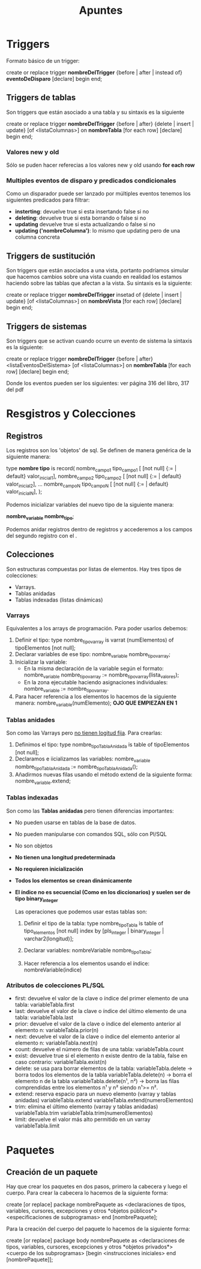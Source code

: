 #+title: Apuntes

* Triggers
Formato básico de un trigger:

create or replace trigger *nombreDelTrigger*
{before | after | instead of} *eventoDeDisparo*
[declare]
begin
end;

** Triggers de tablas
Son triggers que están asociado a una tabla y su sintaxis es la siguiente

create or replace trigger *nombreDelTrigger*
{before | after} {delete | insert | update} [of <listaColumnas>] on *nombreTabla*
[for each row]
[declare]
begin
end;

*** Valores new y old
Sólo se puden hacer referecias a los valores new y old usando *for each row*

*** Multiples eventos de disparo y predicados condicionales
Como un disparador puede ser lanzado por múltiples eventos tenemos los siguientes
predicados para filtrar:

- *insterting*: devuelve true si esta insertando false si no
- *deleting*: devuelve true si esta borrando o false si no
- *updating* devuelve true si esta actualizando o false si no
- *updating ('nombreColumna')*: lo mismo que updating pero de una columna concreta
** Triggers de sustitución
Son triggers que están asociados a una vista,
portanto podríamos simular que hacemos cambios sobre una vista cuando en realidad
los estamos haciendo sobre las tablas que afectan a la vista.
Su sintaxis es la siguiente:

create or replace trigger *nombreDelTrigger*
insetad of {delete | insert | update} [of <listaColumnas>] on *nombreVista*
[for each row]
[declare]
begin
end;

** Triggers de sistemas
Son triggers que se activan cuando ocurre un evento de sistema la sintaxis es la siguiente:

create or replace trigger *nombreDelTrigger*
{before | after} <listaEventosDelSistema> [of <listaColumnas>] on *nombreTabla*
[for each row]
[declare]
begin
end;

Donde los eventos pueden ser los siguientes:
ver página 316 del libro, 317 del pdf

* Resgistros y Colecciones

** Registros
Los registros son los 'objetos' de sql. Se definen de manera genérica de la siguiente manera:

type *nombre tipo* is record(
 nombre_campo1 tipo_campo1 [ [not null] {:= | default} valor_inicial1],
 nombre_campo2 tipo_campo2 [ [not null] {:= | default} valor_inicial2],
 ...
 nombre_campoN tipo_campoN [ [not null] {:= | default} valor_inicialN],
);

Podemos inicializar variables del nuevo tipo de la siguiente manera:

*nombre_variable nombre_tipo*;

Podemos anidar registros dentro de registros
y accederemos a los campos del segundo registro con el .

** Colecciones
Son estructuras compuestas por listas de elementos. Hay tres tipos de colecciones:
- Varrays.
- Tablas anidadas
- Tablas indexadas (listas dinámicas)

*** Varrays
Equivalentes a los arrays de programación. Para poder usarlos debemos:
1. Definir el tipo:
   type nombre_tipovarray is varrat (numElementos) of tipoElementos [not null];
2. Declarar variables de ese tipo:
   nombre_variable nombre_tipovarray;
3. Inicializar la variable:
   - En la misma declaración de la variable según el formato:
     nombre_variable nombre_tipovarray := nombre_tipovarray(lista_valores);
   - En la zona ejecutable haciendo asignaciones individuales:
     nombre_variable := nombre_tipovarray.
4. Para hacer referencia a los elementos lo hacemos de la siguiente manera:
   nombre_variable(numElemento); *OJO QUE EMPIEZAN EN 1*

*** Tablas anidades
Son como las Varrays pero _no tienen logitud fija_. Para crearlas:
1. Definimos el tipo:
   type nombre_tipoTablaAnidada is table of tipoElementos [not null];
2. Declaramos e iicializamos las variables:
   nombre_variable nombre_tipoTablaAnidada := nombre_tipoTablaAnidada();
3. Añadirmos nuevas filas usando el método extend de la siguiente forma:
   nombre_variable.extend;

*** Tablas indexadas
Son como las *Tablas anidadas* pero tienen diferencias importantes:
- No pueden usarse en tablas de la base de datos.
- No pueden manipularse con comandos SQL, sólo con Pl/SQL
- No son objetos
- *No tienen una longitud predeterminada*
- *No requieren inicialización*
- *Todos los elementos se crean dinámicamente*
- *El índice no es secuencial (Como en los diccionarios) y suelen ser de tipo binary_integer*

  Las operaciones que podemos usar estas tablas son:
  1. Definir el tipo de la tabla:
     type nombre_tipoTabla is table of tipo_elementos [not null] index by [pls_integer | binary_integer | varchar2(longitud)];

  2. Declarar variables:
     nombreVariable nombre_tipoTabla;

  3. Hacer referencia a los elementos usando el índice:
     nombreVariable(indice)
*** Atributos de colecciones PL/SQL
- first: devuelve el valor de la clave o índice del primer elemento de una tabla:
  variableTabla.first
- last: devuelve el valor de la clave o índice del último elemento de una tabla:
  variableTabla.last
- prior: devuelve el valor de la clave o índice del elemento anterior al elemento n:
  variableTabla.prior(n)
- next: devuelve el valor de la clave o índice del elemento anterior al elemento n:
  variableTabla.next(n)
- count: devuelve el número de filas de una tabla:
  variableTabla.count
- exist: devuelve true si el elemento n existe dentro de la tabla, false en caso contrario:
  variableTabla.exist(n)
- delete: se usa para borrar elementos de la tabla:
  variableTabla.delete -> borra todos los elementos de la tabla
  variableTabla.delete(n) -> borra el elemento n de la tabla
  variableTabla.delete(n¹, n²) -> borra las filas comprendidas entre los elementos n¹ y n² siendo n¹>= n².
- extend: reserva espacio para un nuevo elemento (varray y tablas anidadas)
  variableTabla.extend
  variableTabla.extend(numeroElementos)
- trim: elimina el último elemento (varray y tablas anidadas)
  variableTabla.trim
  variableTabla.trim(numeroElementos)
- limit: devuelve el valor más alto permitido en un varray
  variableTabla.limit
* Paquetes

** Creación de un paquete
Hay que crear los paquetes en dos pasos, primero la cabecera y luego el cuerpo. Para crear la cabecera lo hacemos de la siguiente forma:

create [or replace] package nombrePaquete as
<declaraciones de tipos, variables, cursores, excepciones y otros *objetos públicos*>
<especificaciones de subprogramas>
end [nombrePaquete];

Para la creación del cuerpo del paquete lo hacemos de la siguiente forma:

create [or replace] package body nombrePaquete as
<declaraciones de tipos, variables, cursores, excepciones y otros *objetos privados*>
<cuerpo de los subprogramas>
[begin
 <instrucciones iniciales>
end [nombrePaquete]];
